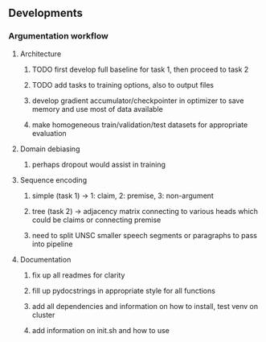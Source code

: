 ** Developments
   
*** Argumentation workflow

**** Architecture
***** TODO first develop full baseline for task 1, then proceed to task 2
***** TODO add tasks to training options, also to output files
***** develop gradient accumulator/checkpointer in optimizer to save memory and use most of data available      
***** make homogeneous train/validation/test datasets for appropriate evaluation

**** Domain debiasing
***** perhaps dropout would assist in training

**** Sequence encoding
***** simple (task 1) -> 1: claim, 2: premise, 3: non-argument
***** tree (task 2) -> adjacency matrix connecting to various heads which could be claims or connecting premise
***** need to split UNSC smaller speech segments or paragraphs to pass into pipeline

**** Documentation
***** fix up all readmes for clarity
***** fill up pydocstrings in appropriate style for all functions
***** add all dependencies and information on how to install, test venv on cluster
***** add information on init.sh and how to use
